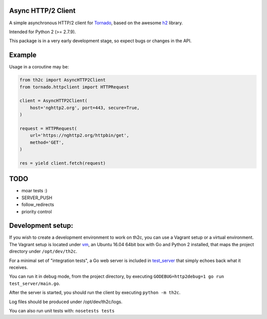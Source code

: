 ===================
Async HTTP/2 Client
===================

A simple asynchronous HTTP/2 client for Tornado_, based on the awesome h2_ library.

Intended for Python 2 (>= 2.7.9).

This package is in a very early development stage, so expect bugs or changes in the API.


=======
Example
=======

Usage in a coroutine may be:

.. code-block:: python

    from th2c import AsyncHTTP2Client
    from tornado.httpclient import HTTPRequest

    client = AsyncHTTP2Client(
        host='nghttp2.org', port=443, secure=True,
    )

    request = HTTPRequest(
        url='https://nghttp2.org/httpbin/get',
        method='GET',
    )

    res = yield client.fetch(request)


====
TODO
====

- moar tests :)
- SERVER_PUSH
- follow_redirects
- priority control


==================
Development setup:
==================

If you wish to create a development environment to work on th2c, you can use a Vagrant setup or a virtual environment.
The Vagrant setup is located under vm_, an Ubuntu 16.04 64bit box with Go and Python 2 installed, that maps the project directory under ``/opt/dev/th2c``.

For a minimal set of "integration tests", a Go web server is included in test_server_ that simply echoes back what it receives.

You can run it in debug mode, from the project directory, by executing ``GODEBUG=http2debug=1 go run test_server/main.go``.

After the server is started, you should run the client by executing ``python -m th2c``.

Log files should be produced under /opt/dev/th2c/logs.

You can also run unit tests with: ``nosetests tests``

.. _Tornado: http://www.tornadoweb.org/
.. _h2: https://python-hyper.org/h2/
.. _vm: https://github.com/vladmunteanu/th2c/tree/master/vm
.. _test_server: https://github.com/vladmunteanu/th2c/tree/master/test_server
